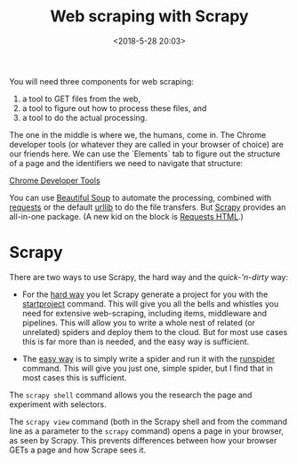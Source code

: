 #+title: Web scraping with Scrapy
#+date: <2018-5-28 20:03>
#+filetags: technote
#+STARTUP: showall indent inlineimages

You will need three components for web scraping:

1. a tool to GET files from the web,
2. a tool to figure out how to process these files, and
3. a tool to do the actual processing.


The one in the middle is where we, the humans, come in. The Chrome developer tools (or whatever they are called in your browser of choice) are our friends here. We can use the `Elements` tab to figure out the structure of a page and the identifiers we need to navigate that structure:

[[./img/chrome_developer_tools.png][Chrome Developer Tools]]

You can use [[https://www.crummy.com/software/BeautifulSoup/bs4/doc/][Beautiful Soup]] to automate the processing, combined with [[http://docs.python-requests.org/][requests]] or the default [[https://docs.python.org/3/library/urllib.html][urllib]] to do the file transfers. But [[https://scrapy.org][Scrapy]] provides an all-in-one package. (A new kid on the block is [[https://html.python-requests.org/][Requests HTML]].)

* Scrapy

There are two ways to use Scrapy, the hard way and the /quick-'n-dirty/ way:

- For the _hard way_ you let Scrapy generate a project for you with the [[https://doc.scrapy.org/en/latest/topics/commands.html#creating-projects][startproject]] command. This will give you all the bells and whistles you need for extensive web-scraping, including items, middleware and pipelines. This will allow you to write a whole nest of related (or unrelated) spiders and deploy them to the cloud. But for most use cases this is far more than is needed, and the easy way is sufficient.

- The _easy way_ is to simply write a spider and run it with the [[https://doc.scrapy.org/en/latest/topics/commands.html#runspider][runspider]] command. This will give you just one, simple spider, but I find that in most cases this is sufficient.

The ~scrapy shell~ command allows you the research the page and experiment with selectors.

The ~scrapy view~ command (both in the Scrapy shell and from the command line as a parameter to the ~scrapy~ command) opens a page in your browser, as seen by Scrapy. This prevents differences between how your browser GETs a page and how Scrape sees it.
